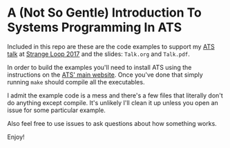* A (Not So Gentle) Introduction To Systems Programming In ATS
Included in this repo are these are the code examples to support my [[https://www.youtube.com/watch?v=zt0OQb1DBko][ATS talk]] at [[https://www.thestrangeloop.com/][Strange Loop 2017]] and the slides: ~Talk.org~ and ~Talk.pdf~.

In order to build the examples you'll need to install ATS using the instructions on the [[http://www.ats-lang.org/Downloads.html][ATS' main website]]. Once you've done that simply running ~make~ should compile all the executables.

I admit the example code is a mess and there's a few files that literally don't do anything except compile. It's unlikely I'll clean it up unless you open an issue for some particular example.

Also feel free to use issues to ask questions about how something works.

Enjoy!
